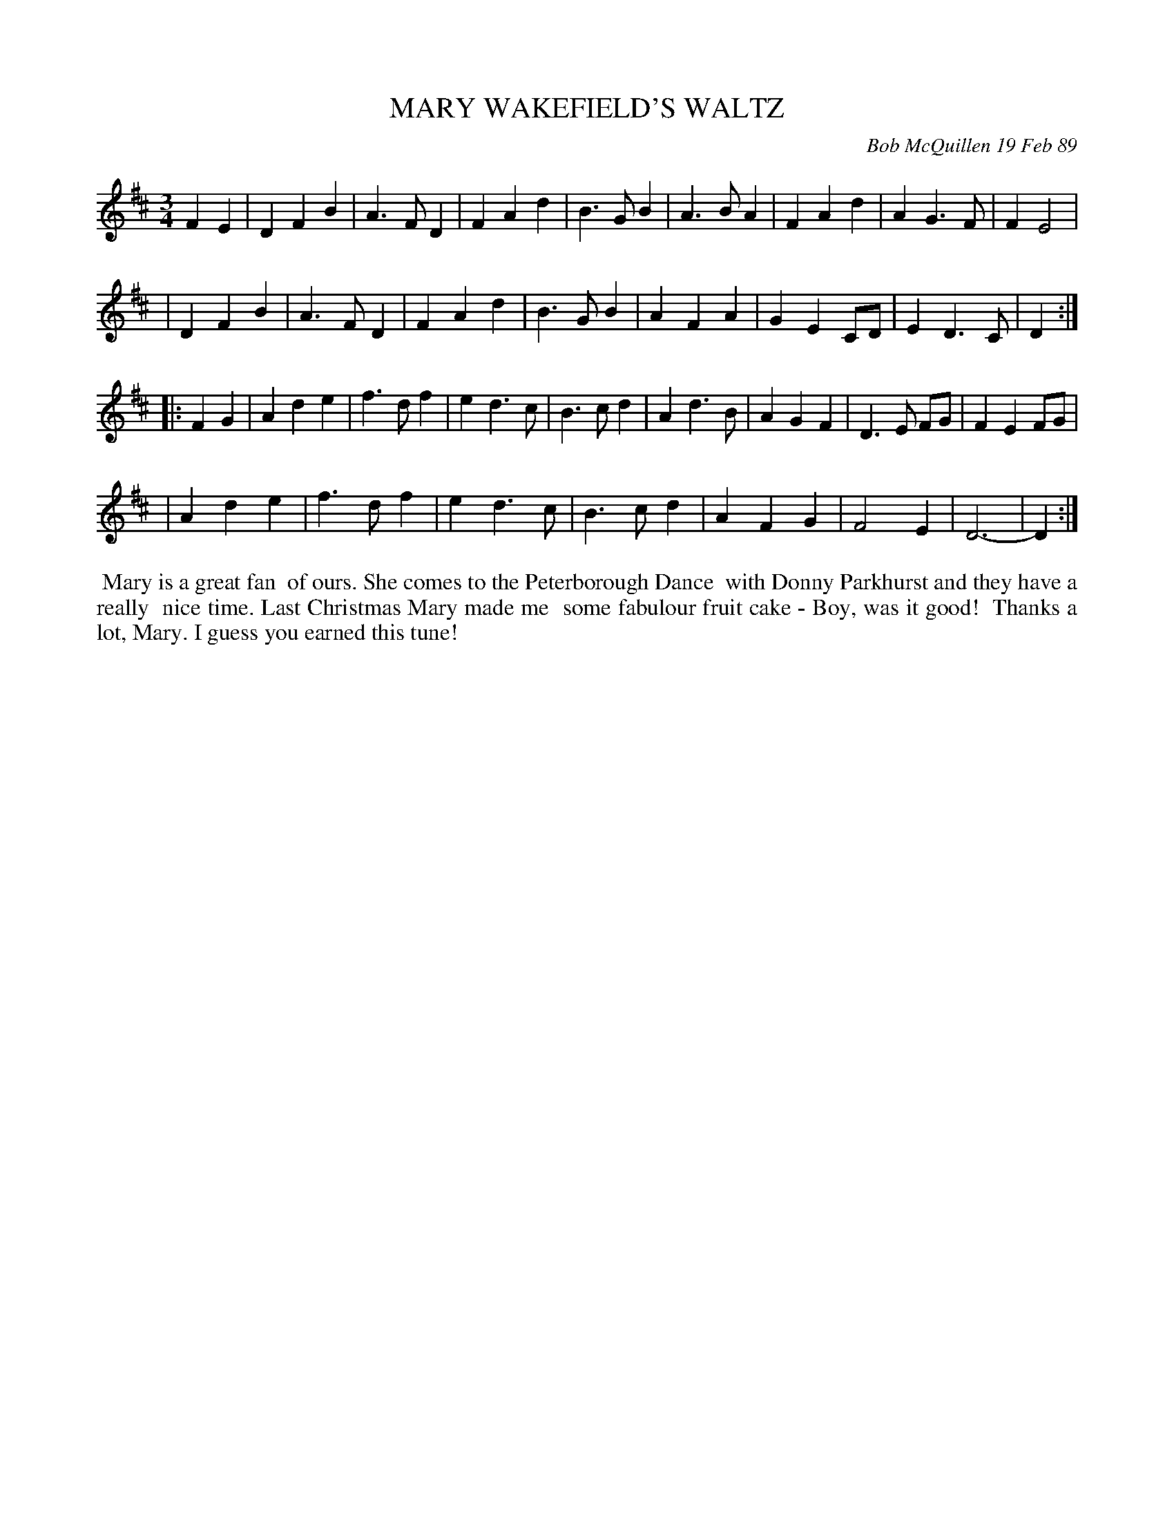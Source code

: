 X: 07076
T: MARY WAKEFIELD'S WALTZ
C: Bob McQuillen 19 Feb 89
B: Bob's Note Book 7 #76
%R: waltz
Z: 2020 John Chambers <jc:trillian.mit.edu>
M: 3/4
L: 1/4
K: D
FE \
| DFB | A>FD | FAd | B>GB | A>BA | FAd | AG>F | FE2 |
| DFB | A>FD | FAd | B>GB | AFA | GEC/D/ | ED>C | D :|
|: FG \
| Ade | f>df | ed>c | B>cd | Ad>B | AGF | D>E F/G/ | FEF/G/ |
| Ade | f>df | ed>c | B>cd | AFG | F2E | D3- | D :|
%%begintext align
%% Mary is a great fan
%% of ours. She comes to the Peterborough Dance
%% with Donny Parkhurst and they have a really
%% nice time. Last Christmas Mary made me
%% some fabulour fruit cake - Boy, was it good!
%% Thanks a lot, Mary. I guess you earned this tune!
%%endtext
